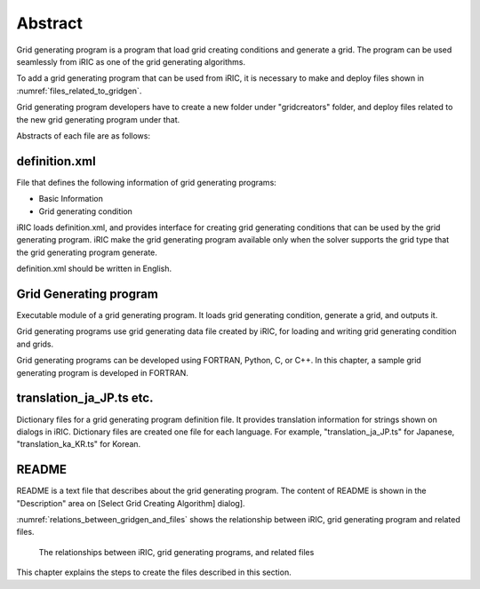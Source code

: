 Abstract
=========

Grid generating program is a program that load grid creating conditions
and generate a grid. The program can be used seamlessly from iRIC as one
of the grid generating algorithms.

To add a grid generating program that can be used from iRIC, it is
necessary to make and deploy files shown in 
:numref:`files_related_to_gridgen`.

Grid generating program
developers have to create a new folder under \"gridcreators\" folder, and
deploy files related to the new grid generating program under that.

.. _files_related_to_gridgen:

.. csv-table:: Files related to grid generating programs
   :file: files_related_to_gridgen.csv
   :header-rows: 1


Abstracts of each file are as follows:

definition.xml
--------------

File that defines the following information of grid generating programs:

-  Basic Information
-  Grid generating condition

iRIC loads definition.xml, and provides interface for creating grid
generating conditions that can be used by the grid generating program.
iRIC make the grid generating program available only when the solver
supports the grid type that the grid generating program generate.

definition.xml should be written in English.

Grid Generating program
------------------------

Executable module of a grid generating program. It loads grid generating
condition, generate a grid, and outputs it.

Grid generating programs use grid generating data file created by iRIC,
for loading and writing grid generating condition and grids.

Grid generating programs can be developed using FORTRAN, Python, C, or C++. In
this chapter, a sample grid generating program is developed in FORTRAN.

translation\_ja\_JP.ts etc.
---------------------------

Dictionary files for a grid generating program definition file. It
provides translation information for strings shown on dialogs in iRIC.
Dictionary files are created one file for each language. For example,
\"translation\_ja\_JP.ts\" for Japanese, \"translation\_ka\_KR.ts\" for
Korean.

README
------

README is a text file that describes about the grid generating program.
The content of README is shown in the \"Description\" area on [Select Grid
Creating Algorithm] dialog].

:numref:`relations_between_gridgen_and_files` shows the relationship
between iRIC, grid generating program
and related files.

.. _relations_between_gridgen_and_files:

.. figure:: images/files_related_to_gridgenerator.png
   :width: 420pt

   The relationships between iRIC, grid generating programs, and related files

This chapter explains the steps to create the files described in this
section.
